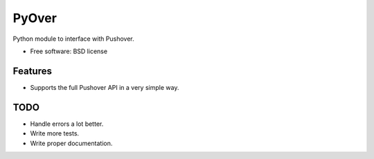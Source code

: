 ===============================
PyOver
===============================

Python module to interface with Pushover.

* Free software: BSD license

Features
--------

* Supports the full Pushover API in a very simple way.

TODO
----

* Handle errors a lot better.
* Write more tests.
* Write proper documentation.
